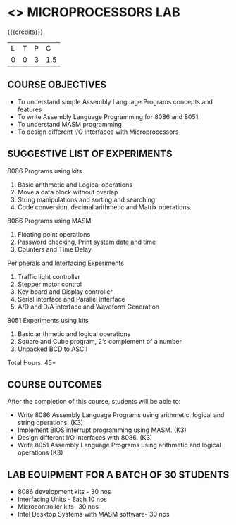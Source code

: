 * <<<508>>> MICROPROCESSORS LAB 
:properties:
:author: Ms. S. Manisha and Mr. K. R. Sarath Chandran
:end:

#+startup: showall

{{{credits}}}
| L | T | P |   C |
| 0 | 0 | 3 | 1.5 |

** COURSE OBJECTIVES
- To understand simple Assembly Language Programs concepts and features
- To write Assembly Language Programming for 8086 and 8051
- To understand MASM programming
- To design different I/O interfaces with Microprocessors

** SUGGESTIVE LIST OF EXPERIMENTS
8086 Programs using kits 
1. Basic arithmetic and Logical operations
2. Move a data block without overlap
3. String manipulations and sorting and searching
4. Code conversion, decimal arithmetic and Matrix operations.

8086 Programs using MASM
5. Floating point operations
6. Password checking, Print system date and time
7. Counters and Time Delay

Peripherals and Interfacing Experiments
8. Traffic light controller
9. Stepper motor control
10. Key board and Display controller
11. Serial interface and Parallel interface
12. A/D and D/A interface and Waveform Generation

8051 Experiments using kits
13. Basic arithmetic and logical operations
14. Square and Cube program, 2‘s complement of a number
15. Unpacked BCD to ASCII


\hfill *Total Hours: 45*

** COURSE OUTCOMES
After the completion of this course, students will be able to: 
- Write 8086 Assembly Language Programs using arithmetic, logical
  and string operations. (K3)
- Implement BIOS interrupt programming using MASM. (K3)
- Design different I/O interfaces with 8086. (K3)
- Write 8051 Assembly Language Programs using arithmetic and
  logical operations (K3)


** LAB EQUIPMENT FOR A BATCH OF 30 STUDENTS
- 8086 development kits - 30 nos
- Interfacing Units - Each 10 nos
- Microcontroller kits- 30 nos
- Intel Desktop Systems with MASM software- 30 nos
